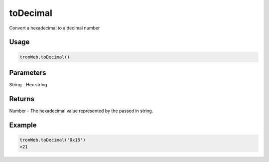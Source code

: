 toDecimal
==========

Convert a hexadecimal to a decimal number

-------
Usage
-------

.. code-block:: javascript
  
  tronWeb.toDecimal()

--------------
Parameters
--------------

String - Hex string

-------
Returns
-------

Number - The hexadecimal value represented by the passed in string.

-------
Example
-------

.. code-block:: javascript

  tronWeb.toDecimal('0x15')
  >21
